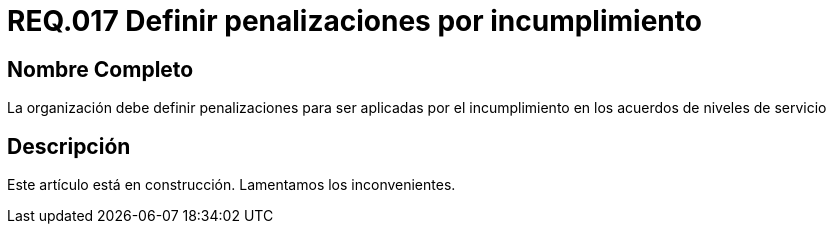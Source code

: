 :slug: rules/017/
:category: rules
:description: En el presente documento se detallan los requerimientos de seguridad relacionados a los activos de información de la empresa. En este requerimiento se define la importancia de establecer penalizaciones aplicadas en caso de incumplimiento de un acuerdo a nivel de servicio.
:keywords: Requerimiento, Seguridad, Penalización, Incumplimiento, Acuerdos, Servicio. 
:rules: yes

= REQ.017 Definir penalizaciones por incumplimiento

== Nombre Completo

La organización debe definir penalizaciones 
para ser aplicadas por el incumplimiento 
en los acuerdos de niveles de servicio

== Descripción

Este artículo está en construcción.
Lamentamos los inconvenientes.